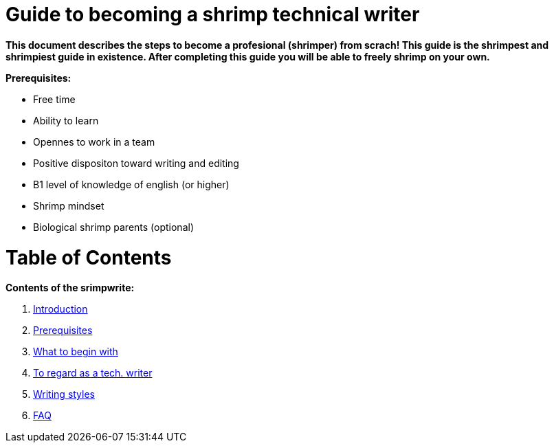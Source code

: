 = Guide to becoming a shrimp technical writer

*This document describes the steps to become a profesional (shrimper) from scrach! This guide is the shrimpest and shrimpiest guide in existence. After completing this guide you will be able to freely shrimp on your own.*

*Prerequisites:* 

* Free time
* Ability to learn
* Opennes to work in a team
* Positive dispositon toward writing and editing
* B1 level of knowledge of english (or higher)
* Shrimp mindset
* Biological shrimp parents (optional)


= *Table of Contents*

*Contents of the srimpwrite:*

. link:https://github.com/rh-writers/BUT-technical-writing-course-2025/blob/Shrimp_base/final-project/Technical_Shrimps/technical_writer_guide.adoc[Introduction]

. link:https://github.com/rh-writers/BUT-technical-writing-course-2025/blob/Shrimp_base/final-project/Technical_Shrimps/technical_writer_guide.adoc[Prerequisites]

. link:https://github.com/rh-writers/BUT-technical-writing-course-2025/blob/Shrimp_base/final-project/Technical_Shrimps/List_of_steps_to_begin_with.adoc[What to begin with]

. link:https://github.com/rh-writers/BUT-technical-writing-course-2025/blob/Shrimp_base/final-project/Technical_Shrimps/Main_Points.adoc[To regard as a tech. writer]

. link:https://github.com/rh-writers/BUT-technical-writing-course-2025/blob/Shrimp_base/final-project/Technical_Shrimps/StyleGuides.adoc[Writing styles]

. link:https://github.com/rh-writers/BUT-technical-writing-course-2025/blob/Shrimp_base/final-project/Technical_Shrimps/FAQ.adoc[FAQ]
